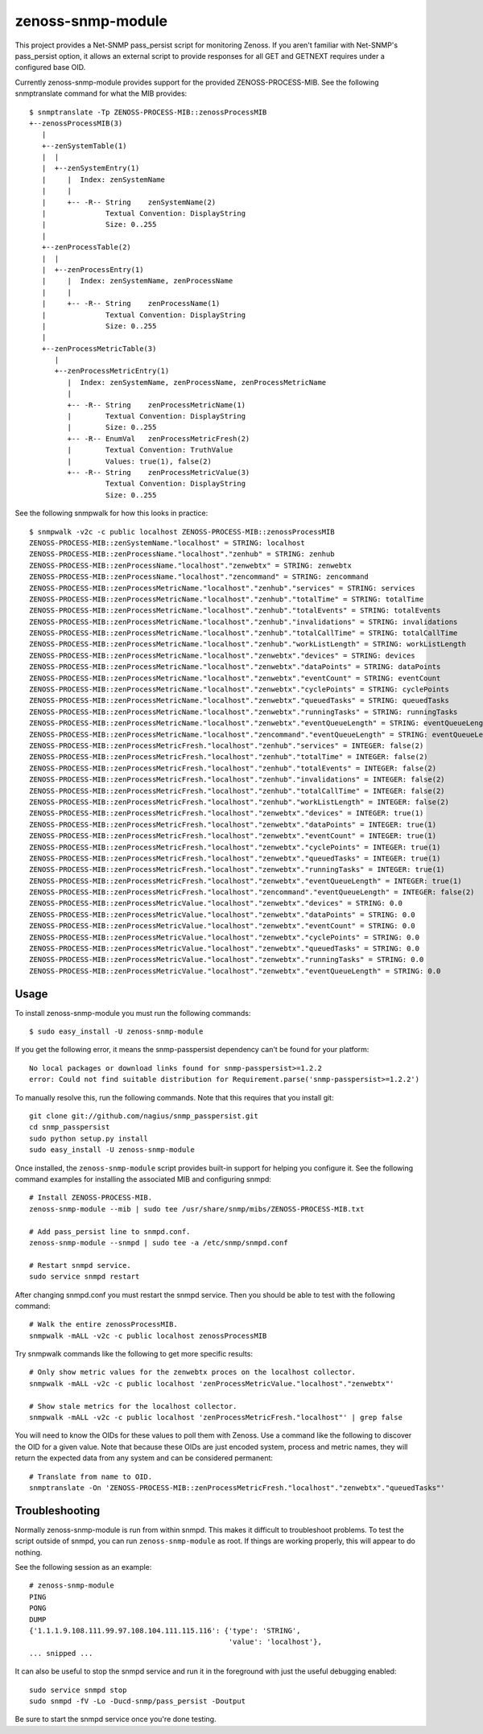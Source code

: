 zenoss-snmp-module
==================

This project provides a Net-SNMP pass_persist script for monitoring Zenoss. If
you aren't familiar with Net-SNMP's pass_persist option, it allows an external
script to provide responses for all GET and GETNEXT requires under a configured
base OID.

Currently zenoss-snmp-module provides support for the provided ZENOSS-PROCESS-MIB. See the following snmptranslate command for what the MIB provides::

    $ snmptranslate -Tp ZENOSS-PROCESS-MIB::zenossProcessMIB
    +--zenossProcessMIB(3)
       |
       +--zenSystemTable(1)
       |  |
       |  +--zenSystemEntry(1)
       |     |  Index: zenSystemName
       |     |
       |     +-- -R-- String    zenSystemName(2)
       |              Textual Convention: DisplayString
       |              Size: 0..255
       |
       +--zenProcessTable(2)
       |  |
       |  +--zenProcessEntry(1)
       |     |  Index: zenSystemName, zenProcessName
       |     |
       |     +-- -R-- String    zenProcessName(1)
       |              Textual Convention: DisplayString
       |              Size: 0..255
       |
       +--zenProcessMetricTable(3)
          |
          +--zenProcessMetricEntry(1)
             |  Index: zenSystemName, zenProcessName, zenProcessMetricName
             |
             +-- -R-- String    zenProcessMetricName(1)
             |        Textual Convention: DisplayString
             |        Size: 0..255
             +-- -R-- EnumVal   zenProcessMetricFresh(2)
             |        Textual Convention: TruthValue
             |        Values: true(1), false(2)
             +-- -R-- String    zenProcessMetricValue(3)
                      Textual Convention: DisplayString
                      Size: 0..255

See the following snmpwalk for how this looks in practice::

    $ snmpwalk -v2c -c public localhost ZENOSS-PROCESS-MIB::zenossProcessMIB
    ZENOSS-PROCESS-MIB::zenSystemName."localhost" = STRING: localhost
    ZENOSS-PROCESS-MIB::zenProcessName."localhost"."zenhub" = STRING: zenhub
    ZENOSS-PROCESS-MIB::zenProcessName."localhost"."zenwebtx" = STRING: zenwebtx
    ZENOSS-PROCESS-MIB::zenProcessName."localhost"."zencommand" = STRING: zencommand
    ZENOSS-PROCESS-MIB::zenProcessMetricName."localhost"."zenhub"."services" = STRING: services
    ZENOSS-PROCESS-MIB::zenProcessMetricName."localhost"."zenhub"."totalTime" = STRING: totalTime
    ZENOSS-PROCESS-MIB::zenProcessMetricName."localhost"."zenhub"."totalEvents" = STRING: totalEvents
    ZENOSS-PROCESS-MIB::zenProcessMetricName."localhost"."zenhub"."invalidations" = STRING: invalidations
    ZENOSS-PROCESS-MIB::zenProcessMetricName."localhost"."zenhub"."totalCallTime" = STRING: totalCallTime
    ZENOSS-PROCESS-MIB::zenProcessMetricName."localhost"."zenhub"."workListLength" = STRING: workListLength
    ZENOSS-PROCESS-MIB::zenProcessMetricName."localhost"."zenwebtx"."devices" = STRING: devices
    ZENOSS-PROCESS-MIB::zenProcessMetricName."localhost"."zenwebtx"."dataPoints" = STRING: dataPoints
    ZENOSS-PROCESS-MIB::zenProcessMetricName."localhost"."zenwebtx"."eventCount" = STRING: eventCount
    ZENOSS-PROCESS-MIB::zenProcessMetricName."localhost"."zenwebtx"."cyclePoints" = STRING: cyclePoints
    ZENOSS-PROCESS-MIB::zenProcessMetricName."localhost"."zenwebtx"."queuedTasks" = STRING: queuedTasks
    ZENOSS-PROCESS-MIB::zenProcessMetricName."localhost"."zenwebtx"."runningTasks" = STRING: runningTasks
    ZENOSS-PROCESS-MIB::zenProcessMetricName."localhost"."zenwebtx"."eventQueueLength" = STRING: eventQueueLength
    ZENOSS-PROCESS-MIB::zenProcessMetricName."localhost"."zencommand"."eventQueueLength" = STRING: eventQueueLength
    ZENOSS-PROCESS-MIB::zenProcessMetricFresh."localhost"."zenhub"."services" = INTEGER: false(2)
    ZENOSS-PROCESS-MIB::zenProcessMetricFresh."localhost"."zenhub"."totalTime" = INTEGER: false(2)
    ZENOSS-PROCESS-MIB::zenProcessMetricFresh."localhost"."zenhub"."totalEvents" = INTEGER: false(2)
    ZENOSS-PROCESS-MIB::zenProcessMetricFresh."localhost"."zenhub"."invalidations" = INTEGER: false(2)
    ZENOSS-PROCESS-MIB::zenProcessMetricFresh."localhost"."zenhub"."totalCallTime" = INTEGER: false(2)
    ZENOSS-PROCESS-MIB::zenProcessMetricFresh."localhost"."zenhub"."workListLength" = INTEGER: false(2)
    ZENOSS-PROCESS-MIB::zenProcessMetricFresh."localhost"."zenwebtx"."devices" = INTEGER: true(1)
    ZENOSS-PROCESS-MIB::zenProcessMetricFresh."localhost"."zenwebtx"."dataPoints" = INTEGER: true(1)
    ZENOSS-PROCESS-MIB::zenProcessMetricFresh."localhost"."zenwebtx"."eventCount" = INTEGER: true(1)
    ZENOSS-PROCESS-MIB::zenProcessMetricFresh."localhost"."zenwebtx"."cyclePoints" = INTEGER: true(1)
    ZENOSS-PROCESS-MIB::zenProcessMetricFresh."localhost"."zenwebtx"."queuedTasks" = INTEGER: true(1)
    ZENOSS-PROCESS-MIB::zenProcessMetricFresh."localhost"."zenwebtx"."runningTasks" = INTEGER: true(1)
    ZENOSS-PROCESS-MIB::zenProcessMetricFresh."localhost"."zenwebtx"."eventQueueLength" = INTEGER: true(1)
    ZENOSS-PROCESS-MIB::zenProcessMetricFresh."localhost"."zencommand"."eventQueueLength" = INTEGER: false(2)
    ZENOSS-PROCESS-MIB::zenProcessMetricValue."localhost"."zenwebtx"."devices" = STRING: 0.0
    ZENOSS-PROCESS-MIB::zenProcessMetricValue."localhost"."zenwebtx"."dataPoints" = STRING: 0.0
    ZENOSS-PROCESS-MIB::zenProcessMetricValue."localhost"."zenwebtx"."eventCount" = STRING: 0.0
    ZENOSS-PROCESS-MIB::zenProcessMetricValue."localhost"."zenwebtx"."cyclePoints" = STRING: 0.0
    ZENOSS-PROCESS-MIB::zenProcessMetricValue."localhost"."zenwebtx"."queuedTasks" = STRING: 0.0
    ZENOSS-PROCESS-MIB::zenProcessMetricValue."localhost"."zenwebtx"."runningTasks" = STRING: 0.0
    ZENOSS-PROCESS-MIB::zenProcessMetricValue."localhost"."zenwebtx"."eventQueueLength" = STRING: 0.0


Usage
-----

To install zenoss-snmp-module you must run the following commands::

    $ sudo easy_install -U zenoss-snmp-module

If you get the following error, it means the snmp-passpersist dependency can't
be found for your platform::

    No local packages or download links found for snmp-passpersist>=1.2.2
    error: Could not find suitable distribution for Requirement.parse('snmp-passpersist>=1.2.2')

To manually resolve this, run the following commands. Note that this requires
that you install git::

    git clone git://github.com/nagius/snmp_passpersist.git
    cd snmp_passpersist
    sudo python setup.py install
    sudo easy_install -U zenoss-snmp-module

Once installed, the ``zenoss-snmp-module`` script provides built-in support for
helping you configure it. See the following command examples for installing the
associated MIB and configuring snmpd::

    # Install ZENOSS-PROCESS-MIB.
    zenoss-snmp-module --mib | sudo tee /usr/share/snmp/mibs/ZENOSS-PROCESS-MIB.txt

    # Add pass_persist line to snmpd.conf.
    zenoss-snmp-module --snmpd | sudo tee -a /etc/snmp/snmpd.conf

    # Restart snmpd service.
    sudo service snmpd restart

After changing snmpd.conf you must restart the snmpd service. Then you should
be able to test with the following command::

    # Walk the entire zenossProcessMIB.
    snmpwalk -mALL -v2c -c public localhost zenossProcessMIB

Try snmpwalk commands like the following to get more specific results::

    # Only show metric values for the zenwebtx proces on the localhost collector.
    snmpwalk -mALL -v2c -c public localhost 'zenProcessMetricValue."localhost"."zenwebtx"'

    # Show stale metrics for the localhost collector.
    snmpwalk -mALL -v2c -c public localhost 'zenProcessMetricFresh."localhost"' | grep false

You will need to know the OIDs for these values to poll them with Zenoss. Use a
command like the following to discover the OID for a given value. Note that
because these OIDs are just encoded system, process and metric names, they will
return the expected data from any system and can be considered permanent::

    # Translate from name to OID.
    snmptranslate -On 'ZENOSS-PROCESS-MIB::zenProcessMetricFresh."localhost"."zenwebtx"."queuedTasks"'


Troubleshooting
---------------

Normally zenoss-snmp-module is run from within snmpd. This makes it difficult
to troubleshoot problems. To test the script outside of snmpd, you can run
``zenoss-snmp-module`` as root. If things are working properly, this will
appear to do nothing.

See the following session as an example::

    # zenoss-snmp-module
    PING
    PONG
    DUMP
    {'1.1.1.9.108.111.99.97.108.104.111.115.116': {'type': 'STRING',
                                                   'value': 'localhost'},
    ... snipped ...

It can also be useful to stop the snmpd service and run it in the foreground
with just the useful debugging enabled::

    sudo service snmpd stop
    sudo snmpd -fV -Lo -Ducd-snmp/pass_persist -Doutput

Be sure to start the snmpd service once you're done testing.
